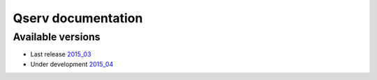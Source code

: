 ###################
Qserv documentation
###################

******************
Available versions
******************

* Last release `2015_03 <2015_03>`_
* Under development `2015_04 <2015_04>`_
